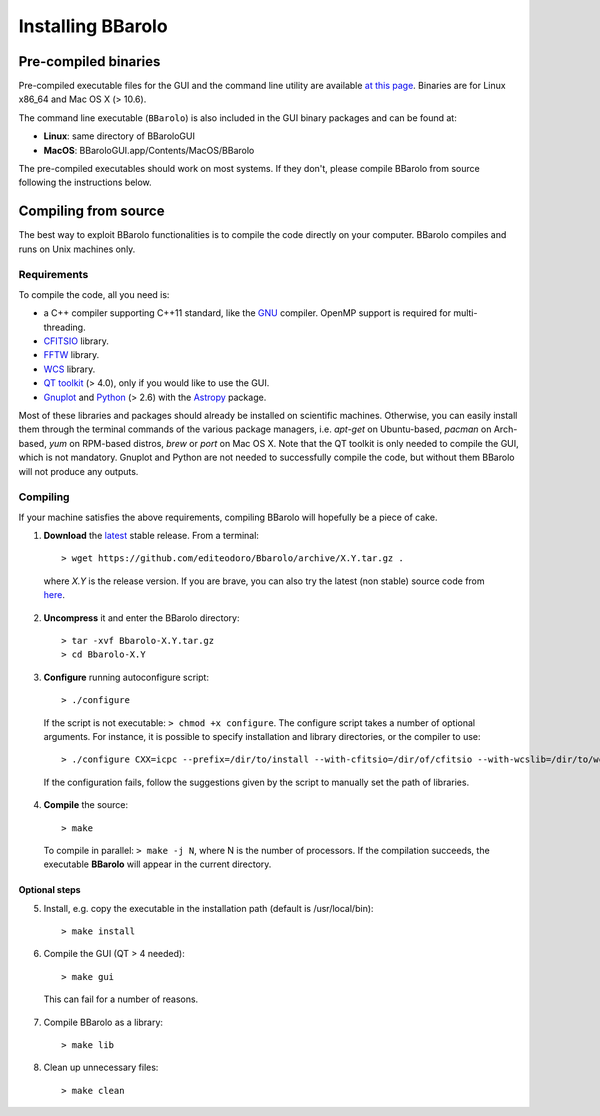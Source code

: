

Installing BBarolo
##################


Pre-compiled binaries
=====================

Pre-compiled executable files for the GUI and the command line utility are available `at this page <http://editeodoro.github.io/Bbarolo/downloads/binaries/>`_. Binaries are for Linux x86_64 and Mac OS X (> 10.6). 

The command line executable (``BBarolo``) is also included in the GUI binary packages and can be found at:

* **Linux**: same directory of BBaroloGUI
* **MacOS**: BBaroloGUI.app/Contents/MacOS/BBarolo

The pre-compiled executables should work on most systems. If they don't, please compile BBarolo from source following the instructions below.


Compiling from source
=====================

The best way to exploit BBarolo functionalities is to compile the code directly on your computer.
BBarolo compiles and runs on Unix machines only.


.. _requirements:

Requirements
^^^^^^^^^^^^

To compile the code, all you need is:

- a C++ compiler supporting C++11 standard, like the `GNU <https://gcc.gnu.org/>`_ compiler. OpenMP support is required for multi-threading.
- `CFITSIO <http://heasarc.gsfc.nasa.gov/fitsio/>`_ library.
- `FFTW <http://www.fftw.org/>`_ library.
- `WCS <http://www.atnf.csiro.au/people/mcalabre/WCS/>`_ library.
- `QT toolkit <http://www.qt.io/developers/>`_ (> 4.0), only if you would like to use the GUI.
- `Gnuplot <http://www.gnuplot.info/>`_ and `Python <https://www.python.org/>`_ (> 2.6) with the `Astropy <http://www.astropy.org/>`_ package. 

Most of these libraries and packages should already be installed on scientific machines. Otherwise, you can easily install them through the terminal commands of the various package managers, i.e. *apt-get* on Ubuntu-based, *pacman* on Arch-based, *yum* on RPM-based distros, *brew* or *port* on Mac OS X. Note that the QT toolkit is only needed to compile the GUI, which is not mandatory. Gnuplot and Python are not needed to successfully compile the code, but without them BBarolo will not produce any outputs. 

.. _compiling:

Compiling
^^^^^^^^^^^^

If your machine satisfies the above requirements, compiling BBarolo will hopefully be a piece of cake. 

1. **Download** the `latest <https://github.com/editeodoro/Bbarolo/archive/1.5.tar.gz>`_ stable release. From a terminal::

    > wget https://github.com/editeodoro/Bbarolo/archive/X.Y.tar.gz .


  where *X.Y* is the release version. If you are brave, you can also try the latest (non stable) source code from `here <https://github.com/editeodoro/Bbarolo>`_.

2. **Uncompress** it and enter the BBarolo directory::

    > tar -xvf Bbarolo-X.Y.tar.gz
    > cd Bbarolo-X.Y


3. **Configure** running autoconfigure script::

    > ./configure 
     
  If the script is not executable: ``> chmod +x configure``. 
  The configure script takes a number of optional arguments. For instance, it is possible to specify installation and library directories, or the compiler to use::

    > ./configure CXX=icpc --prefix=/dir/to/install --with-cfitsio=/dir/of/cfitsio --with-wcslib=/dir/to/wcslib

  If the configuration fails, follow the suggestions given by the script to manually set the path of libraries.

4. **Compile** the source::

    > make
    
  To compile in parallel: ``> make -j N``, where N is the number of processors. If the compilation   succeeds, the executable **BBarolo** will appear in the current directory. 



Optional steps
""""""""""""""

5. Install, e.g. copy the executable in the installation path (default is /usr/local/bin)::
     
    > make install
     
6. Compile the GUI (QT > 4 needed)::
    
    > make gui 

  This can fail for a number of reasons. 

7. Compile BBarolo as a library::

    > make lib

8. Clean up unnecessary files::

    > make clean


